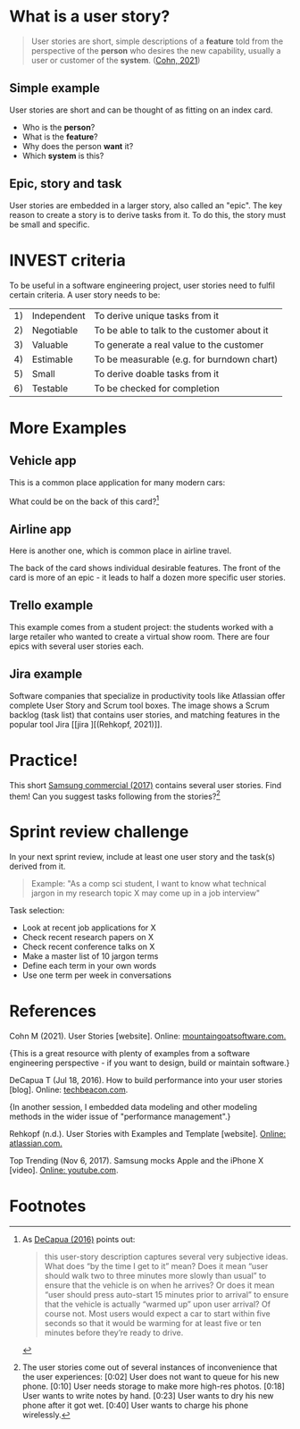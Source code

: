 * What is a user story?

  #+begin_quote
  User stories are short, simple descriptions of a *feature* told from
  the perspective of the *person* who desires the new capability,
  usually a user or customer of the *system*. ([[cohn][Cohn, 2021]])
  #+end_quote

** Simple example

   User stories are short and can be thought of as fitting on an index
   card.

   [[./img/helpdesk.png]]

   * Who is the *person*?
   * What is the *feature*?
   * Why does the person *want* it?
   * Which *system* is this?

** Epic, story and task

   [[./img/userstory.png]]

   User stories are embedded in a larger story, also called an
   "epic". The key reason to create a story is to derive tasks from
   it. To do this, the story must be small and specific.

   [[./img/userstory0.png]]

* INVEST criteria

  To be useful in a software engineering project, user stories need
  to fulfil certain criteria. A user story needs to be:

  | 1) | Independent | To derive unique tasks from it              |
  | 2) | Negotiable  | To be able to talk to the customer about it |
  | 3) | Valuable    | To generate a real value to the customer    |
  | 4) | Estimable   | To be measurable (e.g. for burndown chart)  |
  | 5) | Small       | To derive doable tasks from it              |
  | 6) | Testable    | To be checked for completion                |

  [[./img/card.png]]

* More Examples

** Vehicle app

   This is a common place application for many modern cars:

   [[./img/vehicle.png]]

   What could be on the back of this card?[fn:1]

** Airline app

   Here is another one, which is common place in airline travel.

   [[./img/airline1.png]]

   The back of the card shows individual desirable features. The front
   of the card is more of an epic - it leads to half a dozen more
   specific user stories.

   [[./img/airline2.png]]

** Trello example 

   This example comes from a student project: the students worked with
   a large retailer who wanted to create a virtual show room. There
   are four epics with several user stories each. 

   [[./img/trello.png]]

** Jira example

   Software companies that specialize in productivity tools like
   Atlassian offer complete User Story and Scrum tool boxes. The image
   shows a Scrum backlog (task list) that contains user stories, and
   matching features in the popular tool Jira [[jira
][(Rehkopf, 2021)]].

* Practice!

  This short [[samsung][Samsung commercial (2017)]] contains several user
  stories. Find them! Can you suggest tasks following from the
  stories?[fn:2]

  [[./img/iphone.png]]

* Sprint review challenge

  In your next sprint review, include at least one user story and the
  task(s) derived from it.

  #+begin_quote
  Example: "As a comp sci student, I want to know what technical
  jargon in my research topic X may come up in a job interview"
  #+end_quote

  Task selection:
  * Look at recent job applications for X
  * Check recent research papers on X
  * Check recent conference talks on X
  * Make a master list of 10 jargon terms
  * Define each term in your own words
  * Use one term per week in conversations

* References

  <<cohn>> Cohn M (2021). User Stories [website]. Online:
  [[https://www.mountaingoatsoftware.com/agile/user-stories][mountaingoatsoftware.com.]]

  {This is a great resource with plenty of examples from a software
  engineering perspective - if you want to design, build or maintain
  software.}

  <<decapua>> DeCapua T (Jul 18, 2016). How to build performance into
  your user stories [blog]. Online: [[https://techbeacon.com/app-dev-testing/how-build-performance-your-user-stories][techbeacon.com]].

  {In another session, I embedded data modeling and other modeling
  methods in the wider issue of "performance management".}

  <<jira>> Rehkopf (n.d.). User Stories with Examples and Template
  [website]. [[https://www.atlassian.com/agile/project-management/user-stories][Online: atlassian.com.]] 

  <<samsung>> Top Trending (Nov 6, 2017). Samsung mocks Apple and the iPhone X
  [video]. [[https://youtu.be/s8AmkizQ39s][Online: youtube.com]].

* Footnotes

[fn:2]The user stories come out of several instances of inconvenience
that the user experiences: [0:02] User does not want to queue for his
new phone. [0:10] User needs storage to make more high-res
photos. [0:18] User wants to write notes by hand. [0:23] User wants to
dry his new phone after it got wet. [0:40] User wants to charge his
phone wirelessly.

[fn:1]As [[decapua][DeCapua (2016)]] points out:
#+begin_quote
this user-story description captures several very subjective
ideas. What does “by the time I get to it” mean? Does it mean “user
should walk two to three minutes more slowly than usual” to ensure
that the vehicle is on when he arrives? Or does it mean “user should
press auto-start 15 minutes prior to arrival” to ensure that the
vehicle is actually “warmed up” upon user arrival? Of course not. Most
users would expect a car to start within five seconds so that it would
be warming for at least five or ten minutes before they’re ready to
drive.
#+end_quote
